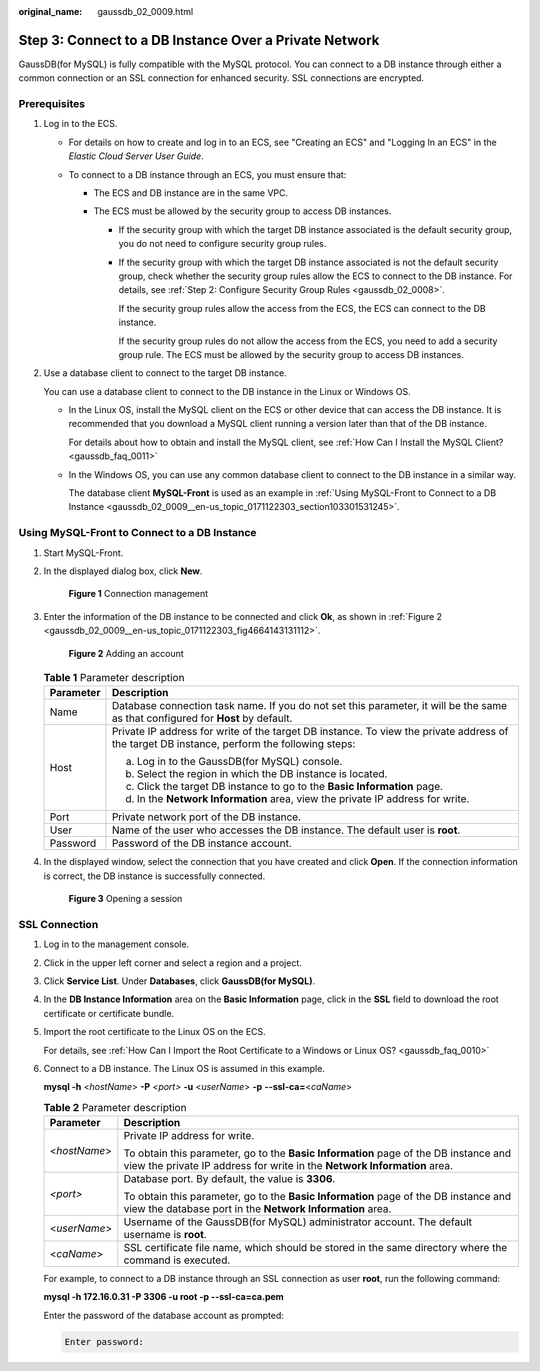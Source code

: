 :original_name: gaussdb_02_0009.html

.. _gaussdb_02_0009:

Step 3: Connect to a DB Instance Over a Private Network
=======================================================

GaussDB(for MySQL) is fully compatible with the MySQL protocol. You can connect to a DB instance through either a common connection or an SSL connection for enhanced security. SSL connections are encrypted.

Prerequisites
-------------

#. Log in to the ECS.

   -  For details on how to create and log in to an ECS, see "Creating an ECS" and "Logging In an ECS" in the *Elastic Cloud Server User Guide*.

   -  To connect to a DB instance through an ECS, you must ensure that:

      -  The ECS and DB instance are in the same VPC.
      -  The ECS must be allowed by the security group to access DB instances.

         -  If the security group with which the target DB instance associated is the default security group, you do not need to configure security group rules.

         -  If the security group with which the target DB instance associated is not the default security group, check whether the security group rules allow the ECS to connect to the DB instance. For details, see :ref:`Step 2: Configure Security Group Rules <gaussdb_02_0008>`.

            If the security group rules allow the access from the ECS, the ECS can connect to the DB instance.

            If the security group rules do not allow the access from the ECS, you need to add a security group rule. The ECS must be allowed by the security group to access DB instances.

#. Use a database client to connect to the target DB instance.

   You can use a database client to connect to the DB instance in the Linux or Windows OS.

   -  In the Linux OS, install the MySQL client on the ECS or other device that can access the DB instance. It is recommended that you download a MySQL client running a version later than that of the DB instance.

      For details about how to obtain and install the MySQL client, see :ref:`How Can I Install the MySQL Client? <gaussdb_faq_0011>`

   -  In the Windows OS, you can use any common database client to connect to the DB instance in a similar way.

      The database client **MySQL-Front** is used as an example in :ref:`Using MySQL-Front to Connect to a DB Instance <gaussdb_02_0009__en-us_topic_0171122303_section103301531245>`.

.. _gaussdb_02_0009__en-us_topic_0171122303_section103301531245:

Using MySQL-Front to Connect to a DB Instance
---------------------------------------------

#. Start MySQL-Front.

#. In the displayed dialog box, click **New**.


   .. figure:: /_static/images/en-us_image_0000001352219096.png
      :alt: **Figure 1** Connection management

      **Figure 1** Connection management

#. Enter the information of the DB instance to be connected and click **Ok**, as shown in :ref:`Figure 2 <gaussdb_02_0009__en-us_topic_0171122303_fig4664143131112>`.

   .. _gaussdb_02_0009__en-us_topic_0171122303_fig4664143131112:

   .. figure:: /_static/images/en-us_image_0000001352379004.png
      :alt: **Figure 2** Adding an account

      **Figure 2** Adding an account

   .. table:: **Table 1** Parameter description

      +-----------------------------------+---------------------------------------------------------------------------------------------------------------------------------------------+
      | Parameter                         | Description                                                                                                                                 |
      +===================================+=============================================================================================================================================+
      | Name                              | Database connection task name. If you do not set this parameter, it will be the same as that configured for **Host** by default.            |
      +-----------------------------------+---------------------------------------------------------------------------------------------------------------------------------------------+
      | Host                              | Private IP address for write of the target DB instance. To view the private address of the target DB instance, perform the following steps: |
      |                                   |                                                                                                                                             |
      |                                   | a. Log in to the GaussDB(for MySQL) console.                                                                                                |
      |                                   | b. Select the region in which the DB instance is located.                                                                                   |
      |                                   | c. Click the target DB instance to go to the **Basic Information** page.                                                                    |
      |                                   | d. In the **Network Information** area, view the private IP address for write.                                                              |
      +-----------------------------------+---------------------------------------------------------------------------------------------------------------------------------------------+
      | Port                              | Private network port of the DB instance.                                                                                                    |
      +-----------------------------------+---------------------------------------------------------------------------------------------------------------------------------------------+
      | User                              | Name of the user who accesses the DB instance. The default user is **root**.                                                                |
      +-----------------------------------+---------------------------------------------------------------------------------------------------------------------------------------------+
      | Password                          | Password of the DB instance account.                                                                                                        |
      +-----------------------------------+---------------------------------------------------------------------------------------------------------------------------------------------+

#. In the displayed window, select the connection that you have created and click **Open**. If the connection information is correct, the DB instance is successfully connected.


   .. figure:: /_static/images/en-us_image_0000001402858817.png
      :alt: **Figure 3** Opening a session

      **Figure 3** Opening a session

SSL Connection
--------------

#. Log in to the management console.

#. Click |image1| in the upper left corner and select a region and a project.

#. Click **Service List**. Under **Databases**, click **GaussDB(for MySQL)**.

#. In the **DB Instance Information** area on the **Basic Information** page, click |image2| in the **SSL** field to download the root certificate or certificate bundle.

#. Import the root certificate to the Linux OS on the ECS.

   For details, see :ref:`How Can I Import the Root Certificate to a Windows or Linux OS? <gaussdb_faq_0010>`

#. Connect to a DB instance. The Linux OS is assumed in this example.

   **mysql -h** <*hostName*> **-P** *<port>* **-u** <*userName*> **-p** **--ssl-ca=**\ <*caName*>

   .. table:: **Table 2** Parameter description

      +-----------------------------------+------------------------------------------------------------------------------------------------------------------------------------------------------------------+
      | Parameter                         | Description                                                                                                                                                      |
      +===================================+==================================================================================================================================================================+
      | <*hostName*>                      | Private IP address for write.                                                                                                                                    |
      |                                   |                                                                                                                                                                  |
      |                                   | To obtain this parameter, go to the **Basic Information** page of the DB instance and view the private IP address for write in the **Network Information** area. |
      +-----------------------------------+------------------------------------------------------------------------------------------------------------------------------------------------------------------+
      | *<port>*                          | Database port. By default, the value is **3306**.                                                                                                                |
      |                                   |                                                                                                                                                                  |
      |                                   | To obtain this parameter, go to the **Basic Information** page of the DB instance and view the database port in the **Network Information** area.                |
      +-----------------------------------+------------------------------------------------------------------------------------------------------------------------------------------------------------------+
      | <*userName*>                      | Username of the GaussDB(for MySQL) administrator account. The default username is **root**.                                                                      |
      +-----------------------------------+------------------------------------------------------------------------------------------------------------------------------------------------------------------+
      | <*caName*>                        | SSL certificate file name, which should be stored in the same directory where the command is executed.                                                           |
      +-----------------------------------+------------------------------------------------------------------------------------------------------------------------------------------------------------------+

   For example, to connect to a DB instance through an SSL connection as user **root**, run the following command:

   **mysql -h 172.16.0.31 -P 3306 -u root -p --ssl-ca=ca.pem**

   Enter the password of the database account as prompted:

   .. code-block::

      Enter password:

.. |image1| image:: /_static/images/en-us_image_0000001352219100.png
.. |image2| image:: /_static/images/en-us_image_0000001402979157.png

